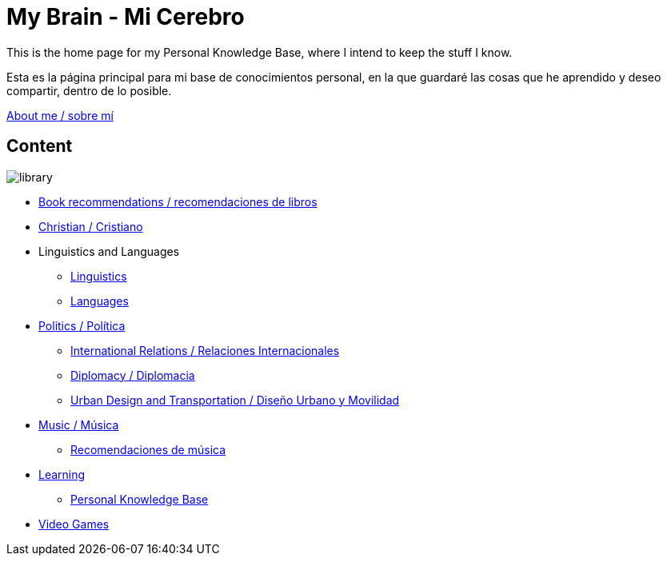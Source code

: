 = My Brain - Mi Cerebro

This is the home page for my Personal Knowledge Base, where I intend to keep the stuff I know. 

Esta es la página principal para mi base de conocimientos personal, en la que guardaré las cosas que he aprendido y deseo compartir, dentro de lo posible.

link:content/AboutMe.adoc[About me / sobre mí]

== Content

image:images/library.jpg[]

* link:content/Bookrecommends.adoc[Book recommendations / recomendaciones de libros] 
* link:content/Christian.adoc[Christian / Cristiano]
* Linguistics and Languages
	** link:content/Linguistics.adoc[Linguistics]
	** link:content/Languages.adoc[Languages]
* link:content/Politics.adoc[Politics /  Política]
	** link:content/IR.adoc[International Relations / Relaciones Internacionales]
	** link:content/Diplomacy.adoc[Diplomacy / Diplomacia]
	** link:content/UrbanDesign.adoc[Urban Design and Transportation / Diseño Urbano y Movilidad]
* link:content/Music.adoc[Music / Música]
	** link:content/Musicrecommends.adoc[Recomendaciones de música]
* link:content/Learning.adoc[Learning]
    ** link:https://medium.com/@davidgasquez/building-a-personal-knowledge-base-1beb021784c4[Personal Knowledge Base]
* link:content/Videogames.adoc[Video Games]